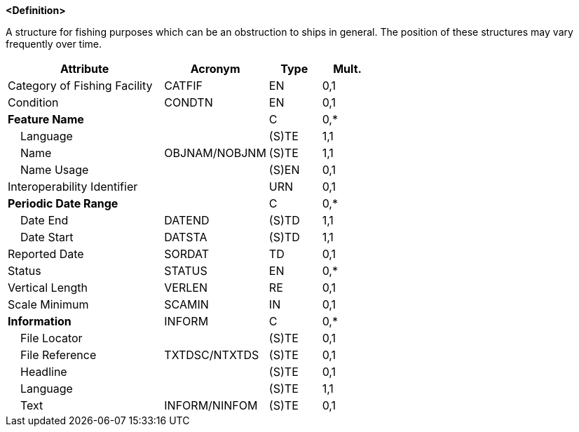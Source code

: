 **<Definition>**

A structure for fishing purposes which can be an obstruction to ships in general. The position of these structures may vary frequently over time.

[cols="3,2,1,1", options="header"]
|===
|Attribute |Acronym |Type |Mult.

|Category of Fishing Facility|CATFIF|EN|0,1
|Condition|CONDTN|EN|0,1
|**Feature Name**||C|0,*
|    Language||(S)TE|1,1
|    Name|OBJNAM/NOBJNM|(S)TE|1,1
|    Name Usage||(S)EN|0,1
|Interoperability Identifier||URN|0,1
|**Periodic Date Range**||C|0,*
|    Date End|DATEND|(S)TD|1,1
|    Date Start|DATSTA|(S)TD|1,1
|Reported Date|SORDAT|TD|0,1
|Status|STATUS|EN|0,*
|Vertical Length|VERLEN|RE|0,1
|Scale Minimum|SCAMIN|IN|0,1
|**Information**|INFORM|C|0,*
|    File Locator||(S)TE|0,1
|    File Reference|TXTDSC/NTXTDS|(S)TE|0,1
|    Headline||(S)TE|0,1
|    Language||(S)TE|1,1
|    Text|INFORM/NINFOM|(S)TE|0,1
|===

// include::../features_rules/FishingFacility_rules.adoc[tag=FishingFacility]
